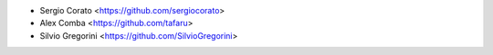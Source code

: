 * Sergio Corato <https://github.com/sergiocorato>
* Alex Comba <https://github.com/tafaru>
* Silvio Gregorini <https://github.com/SilvioGregorini>
